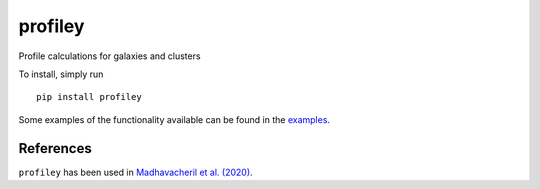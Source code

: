 ========
profiley
========

Profile calculations for galaxies and clusters

To install, simply run ::

  pip install profiley
  
Some examples of the functionality available can be found in the `examples <examples/>`_.

References
==========

``profiley`` has been used in `Madhavacheril et al. (2020)`__.

.. _examples: examples/

.. _Madhavacheril: https://ui.adsabs.harvard.edu/abs/2020arXiv200907772M/abstract

__ Madhavacheril_
